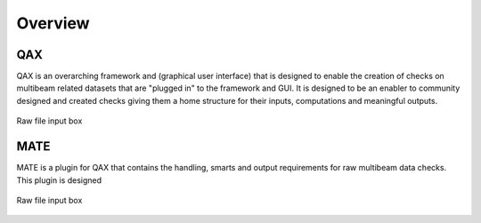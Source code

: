 Overview
=========

.. index::
    single: QA Checks

QAX
-----------------------------------------
QAX is an overarching framework and (graphical user interface) that is designed to enable the creation of checks on multibeam
related datasets that are "plugged in" to the framework and GUI.  It is designed to be an enabler to community designed and
created checks giving them a home structure for their inputs, computations and meaningful outputs.

.. _QAX_inputs:
.. figure:: _static/qax_inputs.png
    :width: 500px
    :align: center
    :alt: raw file input
    :figclass: align-center

    Raw file input box
    
MATE
-----------------------------------------
MATE is a plugin for QAX that contains the handling, smarts and output requirements for raw multibeam data checks.
This plugin is designed 

.. _QAX_inputs:
.. figure:: _static/qax_inputs.png
    :width: 500px
    :align: center
    :alt: raw file input
    :figclass: align-center

    Raw file input box